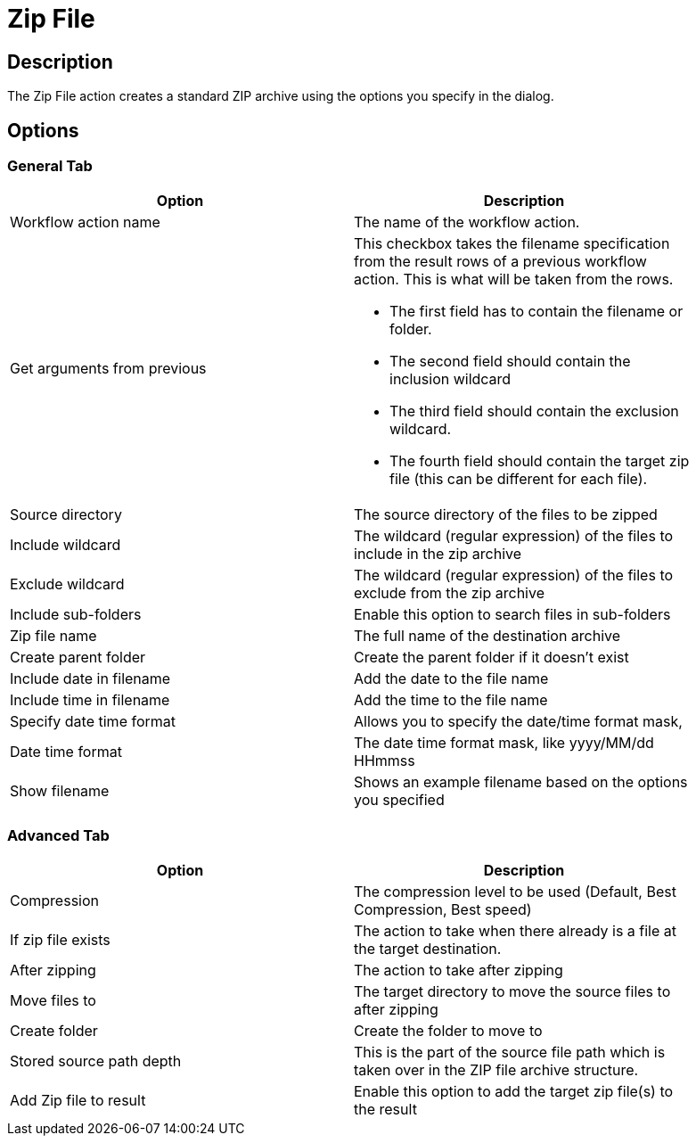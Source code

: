 ////
Licensed to the Apache Software Foundation (ASF) under one
or more contributor license agreements.  See the NOTICE file
distributed with this work for additional information
regarding copyright ownership.  The ASF licenses this file
to you under the Apache License, Version 2.0 (the
"License"); you may not use this file except in compliance
with the License.  You may obtain a copy of the License at
  http://www.apache.org/licenses/LICENSE-2.0
Unless required by applicable law or agreed to in writing,
software distributed under the License is distributed on an
"AS IS" BASIS, WITHOUT WARRANTIES OR CONDITIONS OF ANY
KIND, either express or implied.  See the License for the
specific language governing permissions and limitations
under the License.
////
:documentationPath: /plugins/actions/
:language: en_US
:page-alternativeEditUrl: https://github.com/apache/incubator-hop/edit/master/plugins/actions/zipfile/src/main/doc/zipfile.adoc
= Zip File

== Description

The Zip File action creates a standard ZIP archive using the options you specify in the dialog.

== Options

=== General Tab

[width="90%", options="header"]
|===
|Option|Description
|Workflow action name|The name of the workflow action.
|Get arguments from previous a|This checkbox takes the filename specification from the result rows of a previous workflow action.  This is what will be taken from the rows.

* The first field has to contain the filename or folder.
* The second field should contain the inclusion wildcard
* The third field should contain the exclusion wildcard.
* The fourth field should contain the target zip file (this can be different for each file).

|Source directory|The source directory of the files to be zipped
|Include wildcard|The wildcard (regular expression) of the files to include in the zip archive
|Exclude wildcard|The wildcard (regular expression) of the files to exclude from the zip archive
|Include sub-folders|Enable this option to search files in sub-folders 
|Zip file name|The full name of the destination archive
|Create parent folder|Create the parent folder if it doesn't exist
|Include date in filename|Add the date to the file name
|Include time in filename|Add the time to the file name
|Specify date time format|Allows you to specify the date/time format mask,
|Date time format|The date time format mask, like yyyy/MM/dd HHmmss
|Show filename|Shows an example filename based on the options you specified 
|===

=== Advanced Tab

[width="90%", options="header"]
|===
|Option|Description
|Compression|The compression level to be used (Default, Best Compression, Best speed)
|If zip file exists|The action to take when there already is a file at the target destination.
|After zipping|The action to take after zipping
|Move files to|The target directory to move the source files to after zipping
|Create folder|Create the folder to move to
|Stored source path depth a|This is the part of the source file path which is taken over in the ZIP file archive structure.
|Add Zip file to result|Enable this option to add the target zip file(s) to the result 
|===
